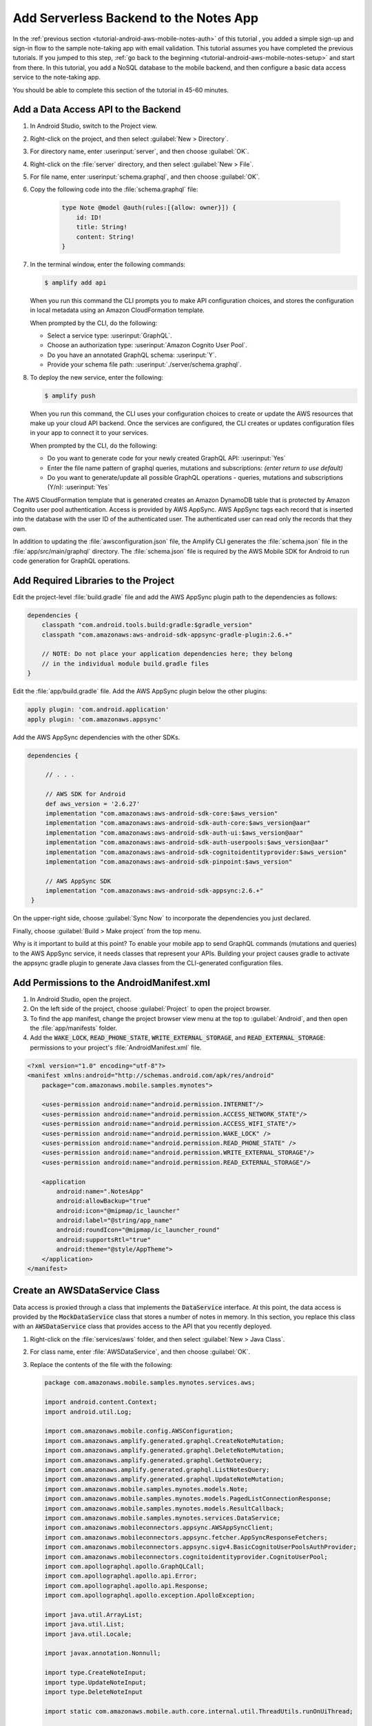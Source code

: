 .. Copyright 2010-2018 Amazon.com, Inc. or its affiliates. All Rights Reserved.

   This work is licensed under a Creative Commons Attribution-NonCommercial-ShareAlike 4.0
   International License (the "License"). You may not use this file except in compliance with the
   License. A copy of the License is located at http://creativecommons.org/licenses/by-nc-sa/4.0/.

   This file is distributed on an "AS IS" BASIS, WITHOUT WARRANTIES OR CONDITIONS OF ANY KIND,
   either express or implied. See the License for the specific language governing permissions and
   limitations under the License.

.. _tutorial-android-aws-mobile-notes-data:

#######################################
Add Serverless Backend to the Notes App
#######################################

In the :ref:`previous section <tutorial-android-aws-mobile-notes-auth>` of this tutorial , you added a simple sign-up and sign-in flow to the sample note-taking app with email validation. This tutorial assumes you have completed the previous tutorials. If you jumped to this step, :ref:`go back to the beginning <tutorial-android-aws-mobile-notes-setup>` and start from
there. In this tutorial, you add a NoSQL
database to the mobile backend, and then configure a basic data access service to the note-taking app.

You should be able to complete this section of the tutorial in 45-60 minutes.

Add a Data Access API to the Backend
------------------------------------

#. In Android Studio, switch to the Project view.
#. Right-click on the project, and then select :guilabel:`New > Directory`.
#. For directory name, enter :userinput:`server`, and then choose :guilabel:`OK`.
#. Right-click on the :file:`server` directory, and then select :guilabel:`New > File`.
#. For file name, enter :userinput:`schema.graphql`, and then choose :guilabel:`OK`.
#. Copy the following code into the :file:`schema.graphql` file:

     .. code-block:: none

        type Note @model @auth(rules:[{allow: owner}]) {
            id: ID!
            title: String!
            content: String!
        }

#. In the terminal window, enter the following commands:

   .. code-block:: bash

      $ amplify add api

   When you run this command the CLI prompts you to make API configuration choices, and stores the configuration in local metadata using an Amazon CloudFormation template.

   When prompted by the CLI, do the following:

   * Select a service type: :userinput:`GraphQL`.
   * Choose an authorization type: :userinput:`Amazon Cognito User Pool`.
   * Do you have an annotated GraphQL schema: :userinput:`Y`.
   * Provide your schema file path: :userinput:`./server/schema.graphql`.


#. To deploy the new service, enter the following:

   .. code-block:: bash

      $ amplify push

   When you run this command, the CLI uses your configuration choices to create or update the AWS resources that make up your cloud API backend. Once the services are configured, the CLI creates or updates configuration files in your app to connect it to your services.

   When prompted by the CLI, do the following:

   * Do you want to generate code for your newly created GraphQL API: :userinput:`Yes`
   * Enter the file name pattern of graphql queries, mutations and subscriptions: *(enter return to use default)*
   * Do you want to generate/update all possible GraphQL operations - queries, mutations and subscriptions (Y/n): :userinput:`Yes`




The AWS CloudFormation template that is generated creates an Amazon DynamoDB table that is protected by Amazon Cognito user pool authentication.  Access is provided by AWS AppSync.  AWS AppSync tags each record that is inserted into the database with the user ID of the authenticated user.  The authenticated user can read only the records that they own.

In addition to updating the :file:`awsconfiguration.json` file, the Amplify CLI generates the :file:`schema.json` file in the :file:`app/src/main/graphql` directory.  The :file:`schema.json` file is required by the AWS Mobile SDK for Android to run code generation for GraphQL operations.

Add Required Libraries to the Project
-------------------------------------

Edit the project-level :file:`build.gradle` file and add the AWS AppSync plugin path
to the dependencies as follows:

.. code-block:: java

    dependencies {
        classpath "com.android.tools.build:gradle:$gradle_version"
        classpath "com.amazonaws:aws-android-sdk-appsync-gradle-plugin:2.6.+"

        // NOTE: Do not place your application dependencies here; they belong
        // in the individual module build.gradle files
    }

Edit the :file:`app/build.gradle` file. Add the AWS AppSync plugin below the other plugins:

.. code-block:: java

    apply plugin: 'com.android.application'
    apply plugin: 'com.amazonaws.appsync'

Add the AWS AppSync dependencies with the other SDKs.

.. code-block:: java

   dependencies {

        // . . .

        // AWS SDK for Android
        def aws_version = '2.6.27'
        implementation "com.amazonaws:aws-android-sdk-core:$aws_version"
        implementation "com.amazonaws:aws-android-sdk-auth-core:$aws_version@aar"
        implementation "com.amazonaws:aws-android-sdk-auth-ui:$aws_version@aar"
        implementation "com.amazonaws:aws-android-sdk-auth-userpools:$aws_version@aar"
        implementation "com.amazonaws:aws-android-sdk-cognitoidentityprovider:$aws_version"
        implementation "com.amazonaws:aws-android-sdk-pinpoint:$aws_version"

        // AWS AppSync SDK
        implementation "com.amazonaws:aws-android-sdk-appsync:2.6.+"
    }

On the upper-right side, choose :guilabel:`Sync Now` to incorporate the dependencies you just declared.

Finally, choose :guilabel:`Build > Make project` from the top menu.

Why is it important to build at this point? To enable your mobile app to send GraphQL commands (mutations and queries) to the AWS AppSync service, it needs classes that represent your APIs. Building your project causes gradle to activate the appsync gradle plugin to generate Java classes from the CLI-generated configuration files.

Add Permissions to the AndroidManifest.xml
------------------------------------------

#. In Android Studio, open the project.
#. On the left side of the project, choose :guilabel:`Project` to open the project browser.
#.  To find the app manifest, change the project browser view menu at the top to :guilabel:`Android`, and then open the :file:`app/manifests` folder.
#. Add the :code:`WAKE_LOCK`, :code:`READ_PHONE_STATE`, :code:`WRITE_EXTERNAL_STORAGE`, and
   :code:`READ_EXTERNAL_STORAGE`: permissions to your project's :file:`AndroidManifest.xml` file.

.. code-block:: xml

    <?xml version="1.0" encoding="utf-8"?>
    <manifest xmlns:android="http://schemas.android.com/apk/res/android"
        package="com.amazonaws.mobile.samples.mynotes">

        <uses-permission android:name="android.permission.INTERNET"/>
        <uses-permission android:name="android.permission.ACCESS_NETWORK_STATE"/>
        <uses-permission android:name="android.permission.ACCESS_WIFI_STATE"/>
        <uses-permission android:name="android.permission.WAKE_LOCK" />
        <uses-permission android:name="android.permission.READ_PHONE_STATE" />
        <uses-permission android:name="android.permission.WRITE_EXTERNAL_STORAGE"/>
        <uses-permission android:name="android.permission.READ_EXTERNAL_STORAGE"/>

        <application
            android:name=".NotesApp"
            android:allowBackup="true"
            android:icon="@mipmap/ic_launcher"
            android:label="@string/app_name"
            android:roundIcon="@mipmap/ic_launcher_round"
            android:supportsRtl="true"
            android:theme="@style/AppTheme">
        </application>
    </manifest>


Create an AWSDataService Class
------------------------------

Data access is proxied through a class that implements the :code:`DataService` interface.  At this point, the data access is provided by the :code:`MockDataService` class that stores a number of notes in memory.  In this section, you replace this class with an :code:`AWSDataService` class that provides access to the API that you recently deployed.

#. Right-click on the :file:`services/aws` folder, and then select :guilabel:`New > Java Class`.
#. For class name, enter :file:`AWSDataService`, and then choose :guilabel:`OK`.
#. Replace the contents of the file with the following:

   .. code-block:: java

        package com.amazonaws.mobile.samples.mynotes.services.aws;

        import android.content.Context;
        import android.util.Log;

        import com.amazonaws.mobile.config.AWSConfiguration;
        import com.amazonaws.amplify.generated.graphql.CreateNoteMutation;
        import com.amazonaws.amplify.generated.graphql.DeleteNoteMutation;
        import com.amazonaws.amplify.generated.graphql.GetNoteQuery;
        import com.amazonaws.amplify.generated.graphql.ListNotesQuery;
        import com.amazonaws.amplify.generated.graphql.UpdateNoteMutation;
        import com.amazonaws.mobile.samples.mynotes.models.Note;
        import com.amazonaws.mobile.samples.mynotes.models.PagedListConnectionResponse;
        import com.amazonaws.mobile.samples.mynotes.models.ResultCallback;
        import com.amazonaws.mobile.samples.mynotes.services.DataService;
        import com.amazonaws.mobileconnectors.appsync.AWSAppSyncClient;
        import com.amazonaws.mobileconnectors.appsync.fetcher.AppSyncResponseFetchers;
        import com.amazonaws.mobileconnectors.appsync.sigv4.BasicCognitoUserPoolsAuthProvider;
        import com.amazonaws.mobileconnectors.cognitoidentityprovider.CognitoUserPool;
        import com.apollographql.apollo.GraphQLCall;
        import com.apollographql.apollo.api.Error;
        import com.apollographql.apollo.api.Response;
        import com.apollographql.apollo.exception.ApolloException;

        import java.util.ArrayList;
        import java.util.List;
        import java.util.Locale;

        import javax.annotation.Nonnull;

        import type.CreateNoteInput;
        import type.UpdateNoteInput;
        import type.DeleteNoteInput

        import static com.amazonaws.mobile.auth.core.internal.util.ThreadUtils.runOnUiThread;

        public class AWSDataService implements DataService {
            private static final String TAG = "AWSDataService";
            private AWSAppSyncClient client;

            public AWSDataService(Context context, AWSService awsService) {
                // Create an AppSync client from the AWSConfiguration
                AWSConfiguration config = awsService.getConfiguration();
                CognitoUserPool userPool = new CognitoUserPool(context, awsService.getConfiguration());
                client = AWSAppSyncClient.builder()
                        .context(context)
                        .awsConfiguration(config)
                        .cognitoUserPoolsAuthProvider(new BasicCognitoUserPoolsAuthProvider(userPool))
                        .build();
            }

            @Override
            public void loadNotes(int limit, String after, ResultCallback<PagedListConnectionResponse<Note>> callback) {
                // Load notes will go here
            }

            @Override
            public void getNote(String noteId, ResultCallback<Note> callback) {
                // Get note will go here
            }

            @Override
            public void deleteNote(String noteId, ResultCallback<Boolean> callback) {
                // Delete note will go here
            }

            @Override
            public void createNote(String title, String content, ResultCallback<Note> callback) {
                // Create note will go here
            }

            @Override
            public void updateNote(Note note, ResultCallback<Note> callback) {
                // Update note will go here
            }

            private void showErrors(List<Error> errors) {
                Log.e(TAG, "Response has errors:");
                for (Error e : errors) {
                    Log.e(TAG, String.format(Locale.ENGLISH, "Error: %s", e.message()));
                }
                Log.e(TAG, "End of Response errors");
            }
        }

Register the AWSDataService with the Injection Service
------------------------------------------------------

Similar to the :file:`AWSService` class, the :file:`AWSDataService` class should be instantiated as a singleton object.  You use the :file:`Injection` service to do this.  Open the :file:`Injection` class, and replace the :code:`initialize()` method with the following code:

.. code-block:: java

   public static synchronized void initialize(Context context) {
     if (awsService == null) {
       awsService = new AWSService(context);
     }

     if (analyticsService == null) {
       analyticsService = new AWSAnalyticsService(context, awsService);
     }

     if (dataService == null) {
       dataService = new AWSDataService(context, awsService);
     }

     if (notesRepository == null) {
       notesRepository = new NotesRepository(dataService);
     }
   }

You should also add the :file:`AWSDataService` class to the list of imports for the class.  You can easily do this using Alt-Enter within the editor.

Add the Create, Update, and Delete Mutations
-------------------------------------------

We added some placeholder methods in the :file:`AWSDataService`.  These placeholders should contain the API calls to the backend.  Mutations follow a pattern:

#. Create an input object to represent the arguments that are required to perform the mutation.
#. Create a request object with the input object.
#. Enqueue the request with the AppSync client object.
#. When the request returns, handle the response on the UI thread.

Use the following code for the :code:`createNote()` and :code:`updateNote()` methods:

.. code-block:: java

    @Override
    public void createNote(String title, String content, ResultCallback<Note> callback) {
        CreateNoteInput input = CreateNoteInput.builder()
            .title(title.isEmpty() ? " " : title)
            .content(content.isEmpty() ? " " : content)
            .build();
        CreateNoteMutation mutation = CreateNoteMutation.builder().input(input).build();

        client.mutate(mutation)
            .enqueue(new GraphQLCall.Callback<CreateNoteMutation.Data>() {
                @Override
                public void onResponse(@Nonnull Response<CreateNoteMutation.Data> response) {
                    if (response.hasErrors()) {
                        showErrors(response.errors());
                        runOnUiThread(() -> callback.onResult(null));
                    } else {
                        CreateNoteMutation.CreateNote item = response.data().createNote();
                        final Note returnedNote = new Note(item.id());
                        returnedNote.setTitle(item.title().equals(" ") ? "" : item.title());
                        returnedNote.setContent(item.content().equals(" ") ? "" : item.content());
                        runOnUiThread(() -> callback.onResult(returnedNote));
                    }
                }

                @Override
                public void onFailure(@Nonnull ApolloException e) {
                    Log.e(TAG, String.format(Locale.ENGLISH, "Error during GraphQL Operation: %s", e.getMessage()), e);
                }
            });
    }

    @Override
    public void updateNote(Note note, ResultCallback<Note> callback) {
        UpdateNoteInput input = UpdateNoteInput.builder()
            .id(note.getNoteId())
            .title(note.getTitle().isEmpty() ? " " : note.getTitle())
            .content(note.getContent().isEmpty() ? " " : note.getContent())
            .build();
        UpdateNoteMutation mutation = UpdateNoteMutation.builder().input(input).build();

        client.mutate(mutation)
            .enqueue(new GraphQLCall.Callback<UpdateNoteMutation.Data>() {
                @Override
                public void onResponse(@Nonnull Response<UpdateNoteMutation.Data> response) {
                    if (response.hasErrors()) {
                        showErrors(response.errors());
                        runOnUiThread(() -> callback.onResult(null));
                    } else {
                        UpdateNoteMutation.UpdateNote item = response.data().updateNote();
                        final Note returnedNote = new Note(item.id());
                        returnedNote.setTitle(item.title().equals(" ") ? "" : item.title());
                        returnedNote.setContent(item.content().equals(" ") ? "" : item.content());
                        runOnUiThread(() -> callback.onResult(returnedNote));
                    }
                }

                @Override
                public void onFailure(@Nonnull ApolloException e) {
                    Log.e(TAG, String.format(Locale.ENGLISH, "Error during GraphQL Operation: %s", e.getMessage()), e);
                }
            });
    }

The classes for the input, mutation, and response data are all generated from the information within the :file:`schema.json` and :file:`operations.graphql` files.  The names of the classes are based on the query or mutation name within the file.

Note that Amazon DynamoDB does not allow blank string values.  The code here ensures that blanks are replaced with something that is not blank for the purposes of storage.

The code for the :code:`deleteNote()` method is similar to the :code:`createNote()` and :code:`deleteNote()` methods.  However, the :code:`DeleteNote` operation does not take an input object as an argument. We can feed the :code:`noteId` directly into the mutation operation object:

.. code-block:: java

    @Override
    public void deleteNote(String noteId, ResultCallback<Boolean> callback) {
        DeleteNoteInput input = DeleteNoteInput.builder().id(noteId).build();
        DeleteNoteMutation mutation = DeleteNoteMutation.builder().input(input).build();

        client.mutate(mutation)
            .enqueue(new GraphQLCall.Callback<DeleteNoteMutation.Data>() {
                @Override
                public void onResponse(@Nonnull Response<DeleteNoteMutation.Data> response) {
                    runOnUiThread(() -> callback.onResult(true));
                }

                @Override
                public void onFailure(@Nonnull ApolloException e) {
                    Log.e(TAG, String.format(Locale.ENGLISH, "Error during GraphQL Operation: %s", e.getMessage()), e);
                    callback.onResult(false);
                }
            });
    }

Add the LoadNotes and GetNote Queries
-------------------------------------

Queries operate very similarly to the mutations.  However, you have to take care to convert all the records that are received to the proper form for the application, and you have to deal with caching.  The AWS Mobile SDK performs caching for you, but you have to select the appropriate cache policy.

*  :code:`CACHE_ONLY` consults the cache only and never requests data from the backend.  This is useful in an offline scenario.
*  :code:`NETWORK_ONLY` is the reverse of :code:`CACHE_ONLY`. It consults the backend only and never uses the cache.
*  :code:`CACHE_FIRST` fetches the data from the cache if available, and fetches from the backend if it is not available in the cache.
*  :code:`NETWORK_FIRST` fetches the data from the network.  If the network is unavailable, it uses the cache.
*  :code:`CACHE_AND_NETWORK` consults both the cache and network for data. If both are available, you get two callbacks.

In the sample application, you use a :code:`NETWORK_FIRST` cache policy.  This guarantees that the callback is only called once, but it still uses the cache when the application goes offline.

The :code:`getNote()` method looks very similar to the mutations covered earlier:

.. code-block:: java

    @Override
    public void getNote(String noteId, ResultCallback<Note> callback) {
        GetNoteQuery query = GetNoteQuery.builder().id(noteId).build();
        client.query(query)
            .responseFetcher(AppSyncResponseFetchers.NETWORK_FIRST)
            .enqueue(new GraphQLCall.Callback<GetNoteQuery.Data>() {
                @Override
                public void onResponse(@Nonnull Response<GetNoteQuery.Data> response) {
                    GetNoteQuery.GetNote item = response.data().getNote();
                    final Note note = new Note(noteId);
                    note.setTitle(item != null ? (item.title().equals(" ") ? "" : item.title()) : "");
                    note.setContent(item != null ? (item.content().equals(" ") ? "" : item.content()) : "");
                    runOnUiThread(() -> callback.onResult(note));
                }

                @Override
                public void onFailure(@Nonnull ApolloException e) {
                    Log.e(TAG, String.format(Locale.ENGLISH, "Error during GraphQL Operation: %s", e.getMessage()), e);
                }
            });
    }

You need to convert the return value to the internal representation prior to returning the data to the main application.  The :code:`loadNotes()` method is a little more involved because the return value is a complex type that needs to be decoded before returning:

.. code-block:: java

    @Override
    public void loadNotes(int limit, String after, ResultCallback<PagedListConnectionResponse<Note>> callback) {
        ListNotesQuery query = ListNotesQuery.builder().limit(limit).nextToken(after).build();
        client.query(query)
            .responseFetcher(AppSyncResponseFetchers.NETWORK_FIRST)
            .enqueue(new GraphQLCall.Callback<ListNotesQuery.Data>() {
                @Override
                public void onResponse(@Nonnull Response<ListNotesQuery.Data> response) {
                    String nextToken = response.data().listNotes().nextToken();
                    List<ListNotesQuery.Item> rItems = response.data().listNotes().items();

                    List<Note> items = new ArrayList<>();
                    for (ListNotesQuery.Item item : rItems) {
                        Note n = new Note(item.id());
                        n.setTitle(item.title().equals(" ") ? "" : item.title());
                        n.setContent(item.content().equals(" ") ? "" : item.content());
                        items.add(n);
                    }
                    runOnUiThread(() -> callback.onResult(new PagedListConnectionResponse<>(items, nextToken)));
                }

                @Override
                public void onFailure(@Nonnull ApolloException e) {
                    Log.e(TAG, String.format(Locale.ENGLISH, "Error during GraphQL Operation: %s", e.getMessage()), e);
                }
            });
    }

Run the Application
-------------------

You must be online in order to run this application. Run the application in the emulator. Note that the initial startup after logging in is slightly longer. This happens because the app is reading the data from the remote database.

Data is available immediately in the mobile backend. Create a few notes, and then view the records in the AWS Console:

#. Open the `AWS AppSync console <https://console.aws.amazon.com/appsync/home>`__.

#. Choose the API that you created for your app, the name should match the one you provided to the CLI.

#. In the left navigation, choose :guilabel:`Data Sources`.

#. Choose the resource of the table with the name you provided to the CLI. This will open table that the CLI created for you in the Amazon DynamoDB console.



When you  insert, edit, or delete notes in the app, you should be able to see that the data on the server reflect your actions immediately.

Next Steps
----------

-  Learn about `AWS AppSync  <https://aws.amazon.com/appsync/>`__.
-  Learn about `Amazon DynamoDB <https://aws.amazon.com/dynamodb/>`__.


